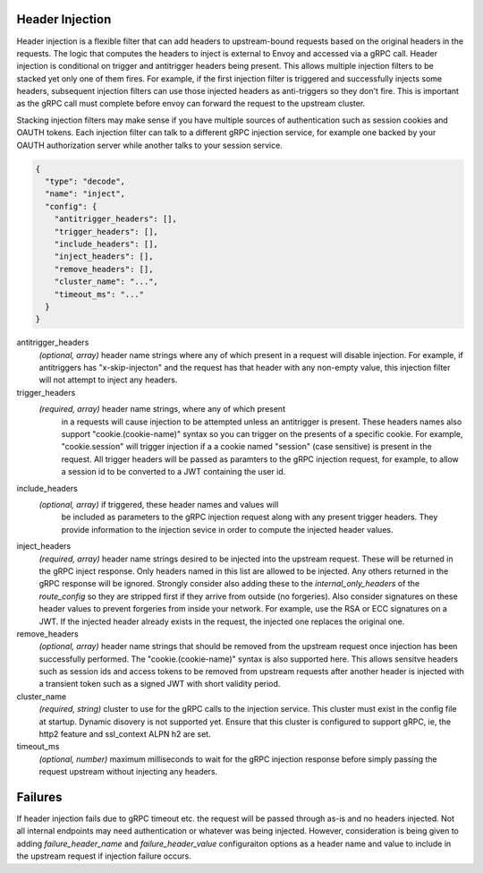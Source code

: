 Header Injection
================

Header injection is a flexible filter that can add headers to upstream-bound requests based on the original headers
in the requests. The logic that computes the headers to inject is external to Envoy and accessed via a gRPC call.
Header injection is conditional on trigger and antitrigger headers being present. This allows multiple injection
filters to be stacked yet only one of them fires. For example, if the first injection filter is triggered and
successfully injects some headers, subsequent injection filters can use those injected headers as anti-triggers
so they don't fire.  This is important as the gRPC call must complete before envoy can forward the request to
the upstream cluster.

Stacking injection filters may make sense if you have multiple sources of authentication such as session cookies
and OAUTH tokens.  Each injection filter can talk to a different gRPC injection service, for example one backed by
your OAUTH authorization server while another talks to your session service.

.. code-block:: json

  {
    "type": "decode",
    "name": "inject",
    "config": {
      "antitrigger_headers": [],
      "trigger_headers": [],
      "include_headers": [],
      "inject_headers": [],
      "remove_headers": [],
      "cluster_name": "...",
      "timeout_ms": "..."
    }
  }

antitrigger_headers
  *(optional, array)* header name strings where any of which present
  in a request will disable injection.  For example, if antitriggers
  has "x-skip-injecton" and the request has that header with any
  non-empty value, this injection filter will not attempt to inject
  any headers.

trigger_headers
  *(required, array)* header name strings, where any of which present
   in a requests will cause injection to be attempted unless an
   antitrigger is present.  These headers names also support
   "cookie.(cookie-name)" syntax so you can trigger on the presents of
   a specific cookie. For example, "cookie.session" will trigger
   injection if a a cookie named "session" (case sensitive) is present
   in the request.  All trigger headers will be passed as paramters to
   the gRPC injection request, for example, to allow a session id to
   be converted to a JWT containing the user id.

include_headers
  *(optional, array)* if triggered, these header names and values will
   be included as parameters to the gRPC injection request along with
   any present trigger headers. They provide information to the
   injection sevice in order to compute the injected header values.

inject_headers
  *(required, array)* header name strings desired to be injected into
  the upstream request.  These will be returned in the gRPC inject
  response.  Only headers named in this list are allowed to be
  injected.  Any others returned in the gRPC response will be ignored.
  Strongly consider also adding these to the *internal_only_headers*
  of the *route_config* so they are stripped first if they arrive from
  outside (no forgeries).  Also consider signatures on these header
  values to prevent forgeries from inside your network. For example,
  use the RSA or ECC signatures on a JWT.  If the injected header
  already exists in the request, the injected one replaces the
  original one.

remove_headers
  *(optional, array)* header name strings that should be removed from
  the upstream request once injection has been successfully performed.
  The "cookie.(cookie-name)" syntax is also supported here.  This
  allows sensitve headers such as session ids and access tokens to be
  removed from upstream requests after another header is injected with
  a transient token such as a signed JWT with short validity period.

cluster_name
  *(required, string)* cluster to use for the gRPC calls to the
  injection service. This cluster must exist in the config file at
  startup. Dynamic disovery is not supported yet. Ensure that this
  cluster is configured to support gRPC, ie, the http2 feature and
  ssl_context ALPN h2 are set.

timeout_ms
  *(optional, number)* maximum milliseconds to wait for the gRPC
  injection response before simply passing the request upstream
  without injecting any headers.


Failures
========

If header injection fails due to gRPC timeout etc. the request will be
passed through as-is and no headers injected.  Not all internal endpoints may need authentication
or whatever was being injected. However, consideration is being given to adding *failure_header_name*
and *failure_header_value* configuraiton options as a header name and value to include in the upstream
request if injection failure occurs.
